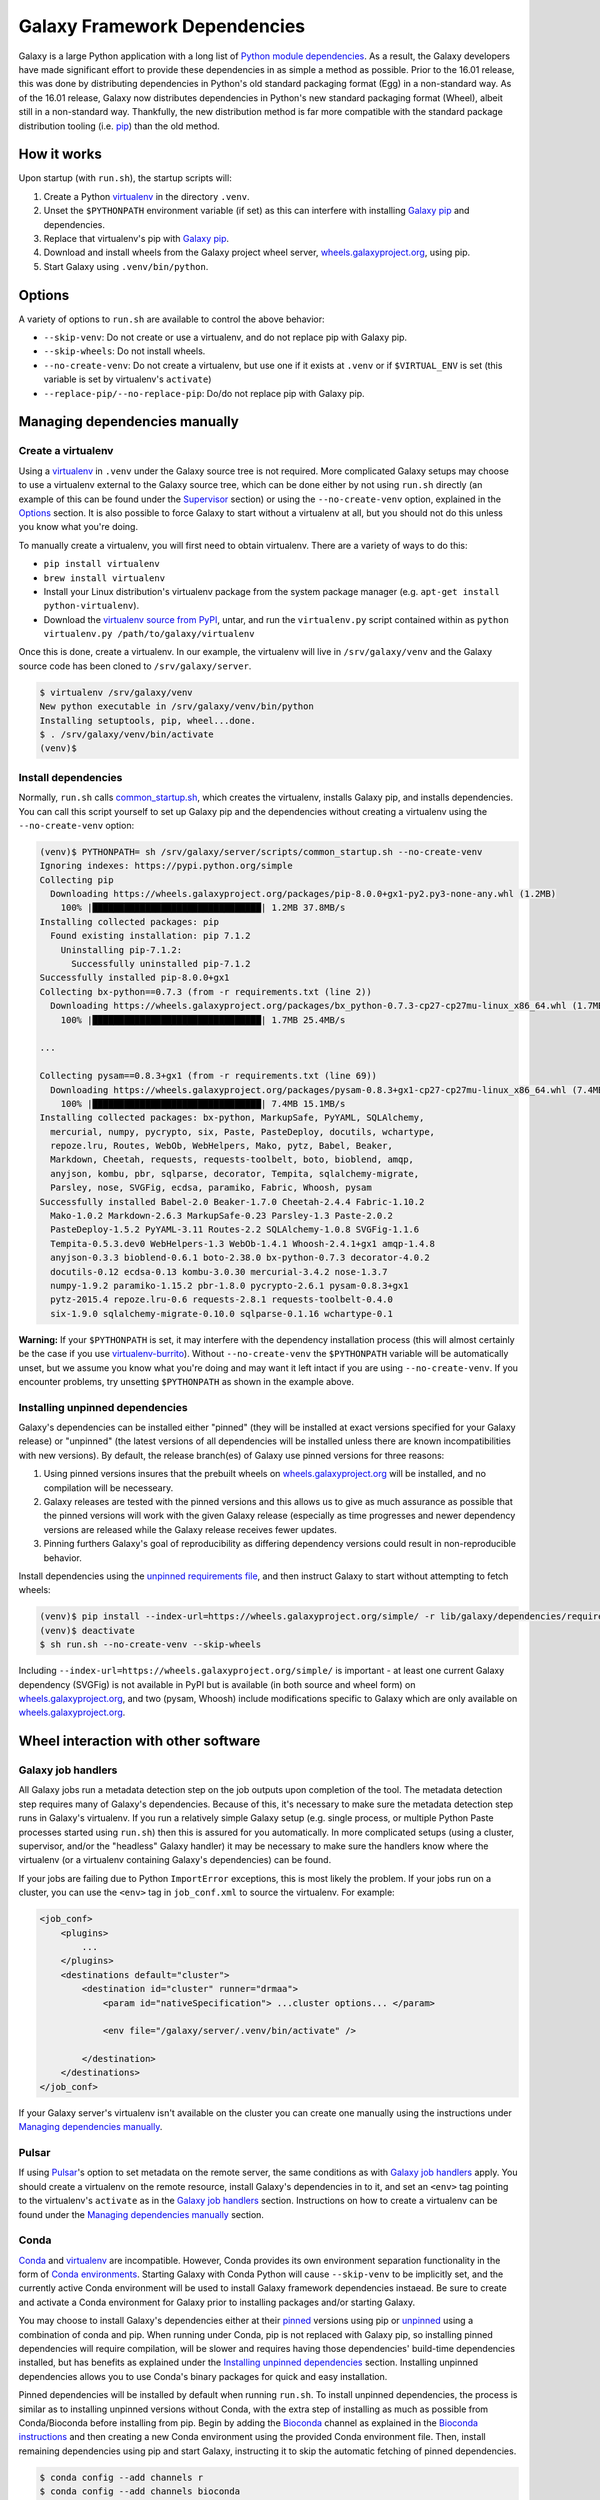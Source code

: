 .. _framework-dependencies:

Galaxy Framework Dependencies
=============================

Galaxy is a large Python application with a long list of `Python module
dependencies`_. As a result, the Galaxy developers have made significant effort
to provide these dependencies in as simple a method as possible. Prior to the
16.01 release, this was done by distributing dependencies in Python's old
standard packaging format (Egg) in a non-standard way. As of the 16.01 release,
Galaxy now distributes dependencies in Python's new standard packaging format
(Wheel), albeit still in a non-standard way. Thankfully, the new distribution
method is far more compatible with the standard package distribution tooling
(i.e. `pip`_) than the old method.

.. _Python module dependencies: https://github.com/galaxyproject/galaxy/blob/dev/lib/galaxy/dependencies/requirements.txt
.. _pip: https://pip.pypa.io/
.. _wheel: https://wheel.readthedocs.org/

How it works
------------

Upon startup (with ``run.sh``), the startup scripts will:

1. Create a Python `virtualenv`_ in the directory ``.venv``.

2. Unset the ``$PYTHONPATH`` environment variable (if set) as this can
   interfere with installing `Galaxy pip`_ and dependencies.

3. Replace that virtualenv's pip with `Galaxy pip`_.

4. Download and install wheels from the Galaxy project wheel server,
   `wheels.galaxyproject.org`_, using pip.

5. Start Galaxy using ``.venv/bin/python``.

.. _virtualenv: https://virtualenv.readthedocs.org/
.. _wheels.galaxyproject.org: https://wheels.galaxyproject.org/

Options
-------

A variety of options to ``run.sh`` are available to control the above behavior:

- ``--skip-venv``: Do not create or use a virtualenv, and do not replace pip
  with Galaxy pip.
- ``--skip-wheels``: Do not install wheels.
- ``--no-create-venv``: Do not create a virtualenv, but use one if it exists at
  ``.venv`` or if ``$VIRTUAL_ENV`` is set (this variable is set by virtualenv's
  ``activate``)
- ``--replace-pip/--no-replace-pip``: Do/do not replace pip with Galaxy pip.

Managing dependencies manually
------------------------------

Create a virtualenv
^^^^^^^^^^^^^^^^^^^

Using a `virtualenv`_ in ``.venv`` under the Galaxy source tree is not
required. More complicated Galaxy setups may choose to use a virtualenv
external to the Galaxy source tree, which can be done either by not using
``run.sh`` directly (an example of this can be found under the `Supervisor`_
section) or using the ``--no-create-venv`` option, explained in the `Options`_
section. It is also possible to force Galaxy to start without a virtualenv at
all, but you should not do this unless you know what you're doing.

To manually create a virtualenv, you will first need to obtain virtualenv.
There are a variety of ways to do this:

- ``pip install virtualenv``
- ``brew install virtualenv``
- Install your Linux distribution's virtualenv package from the system package
  manager (e.g. ``apt-get install python-virtualenv``).
- Download the `virtualenv source from PyPI
  <https://pypi.python.org/pypi/virtualenv>`_, untar, and run the
  ``virtualenv.py`` script contained within as ``python virtualenv.py
  /path/to/galaxy/virtualenv``

Once this is done, create a virtualenv. In our example, the virtualenv will
live in ``/srv/galaxy/venv`` and the Galaxy source code has been cloned to
``/srv/galaxy/server``.

.. code-block:: console
    
    $ virtualenv /srv/galaxy/venv
    New python executable in /srv/galaxy/venv/bin/python
    Installing setuptools, pip, wheel...done.
    $ . /srv/galaxy/venv/bin/activate
    (venv)$

Install dependencies
^^^^^^^^^^^^^^^^^^^^

Normally, ``run.sh`` calls `common_startup.sh`_, which creates the virtualenv,
installs Galaxy pip, and installs dependencies. You can call this script
yourself to set up Galaxy pip and the dependencies without creating a
virtualenv using the ``--no-create-venv`` option:

.. code-block:: console
    
    (venv)$ PYTHONPATH= sh /srv/galaxy/server/scripts/common_startup.sh --no-create-venv
    Ignoring indexes: https://pypi.python.org/simple
    Collecting pip
      Downloading https://wheels.galaxyproject.org/packages/pip-8.0.0+gx1-py2.py3-none-any.whl (1.2MB)
        100% |████████████████████████████████| 1.2MB 37.8MB/s 
    Installing collected packages: pip
      Found existing installation: pip 7.1.2
        Uninstalling pip-7.1.2:
          Successfully uninstalled pip-7.1.2
    Successfully installed pip-8.0.0+gx1
    Collecting bx-python==0.7.3 (from -r requirements.txt (line 2))
      Downloading https://wheels.galaxyproject.org/packages/bx_python-0.7.3-cp27-cp27mu-linux_x86_64.whl (1.7MB)
        100% |████████████████████████████████| 1.7MB 25.4MB/s 

    ...

    Collecting pysam==0.8.3+gx1 (from -r requirements.txt (line 69))
      Downloading https://wheels.galaxyproject.org/packages/pysam-0.8.3+gx1-cp27-cp27mu-linux_x86_64.whl (7.4MB)
        100% |████████████████████████████████| 7.4MB 15.1MB/s 
    Installing collected packages: bx-python, MarkupSafe, PyYAML, SQLAlchemy,
      mercurial, numpy, pycrypto, six, Paste, PasteDeploy, docutils, wchartype,
      repoze.lru, Routes, WebOb, WebHelpers, Mako, pytz, Babel, Beaker,
      Markdown, Cheetah, requests, requests-toolbelt, boto, bioblend, amqp,
      anyjson, kombu, pbr, sqlparse, decorator, Tempita, sqlalchemy-migrate,
      Parsley, nose, SVGFig, ecdsa, paramiko, Fabric, Whoosh, pysam
    Successfully installed Babel-2.0 Beaker-1.7.0 Cheetah-2.4.4 Fabric-1.10.2
      Mako-1.0.2 Markdown-2.6.3 MarkupSafe-0.23 Parsley-1.3 Paste-2.0.2
      PasteDeploy-1.5.2 PyYAML-3.11 Routes-2.2 SQLAlchemy-1.0.8 SVGFig-1.1.6
      Tempita-0.5.3.dev0 WebHelpers-1.3 WebOb-1.4.1 Whoosh-2.4.1+gx1 amqp-1.4.8
      anyjson-0.3.3 bioblend-0.6.1 boto-2.38.0 bx-python-0.7.3 decorator-4.0.2
      docutils-0.12 ecdsa-0.13 kombu-3.0.30 mercurial-3.4.2 nose-1.3.7
      numpy-1.9.2 paramiko-1.15.2 pbr-1.8.0 pycrypto-2.6.1 pysam-0.8.3+gx1
      pytz-2015.4 repoze.lru-0.6 requests-2.8.1 requests-toolbelt-0.4.0
      six-1.9.0 sqlalchemy-migrate-0.10.0 sqlparse-0.1.16 wchartype-0.1

**Warning:** If your ``$PYTHONPATH`` is set, it may interfere with the
dependency installation process (this will almost certainly be the case if you
use `virtualenv-burrito`_). Without ``--no-create-venv`` the ``$PYTHONPATH``
variable will be automatically unset, but we assume you know what you're doing
and may want it left intact if you are using ``--no-create-venv``. If you
encounter problems, try unsetting ``$PYTHONPATH`` as shown in the example
above.

.. _common_startup.sh: https://github.com/galaxyproject/galaxy/blob/dev/scripts/common_startup.sh
.. _virtualenv-burrito: https://github.com/brainsik/virtualenv-burrito

Installing unpinned dependencies
^^^^^^^^^^^^^^^^^^^^^^^^^^^^^^^^

Galaxy's dependencies can be installed either "pinned" (they will be installed
at exact versions specified for your Galaxy release) or "unpinned" (the latest
versions of all dependencies will be installed unless there are known
incompatibilities with new versions). By default, the release branch(es) of
Galaxy use pinned versions for three reasons:

1. Using pinned versions insures that the prebuilt wheels on
   `wheels.galaxyproject.org`_ will be installed, and no compilation will be
   necesseary.

2. Galaxy releases are tested with the pinned versions and this allows us to
   give as much assurance as possible that the pinned versions will work with
   the given Galaxy release (especially as time progresses and newer dependency
   versions are released while the Galaxy release receives fewer updates.

3. Pinning furthers Galaxy's goal of reproducibility as differing dependency
   versions could result in non-reproducible behavior.

Install dependencies using the `unpinned requirements file`_, and then instruct
Galaxy to start without attempting to fetch wheels:

.. code-block:: console

    (venv)$ pip install --index-url=https://wheels.galaxyproject.org/simple/ -r lib/galaxy/dependencies/requirements.txt
    (venv)$ deactivate
    $ sh run.sh --no-create-venv --skip-wheels

Including ``--index-url=https://wheels.galaxyproject.org/simple/`` is important
- at least one current Galaxy dependency (SVGFig) is not available in PyPI but
is available (in both source and wheel form) on `wheels.galaxyproject.org`_,
and two (pysam, Whoosh) include modifications specific to Galaxy which are only
available on `wheels.galaxyproject.org`_.

.. _unpinned requirements file: https://github.com/galaxyproject/galaxy/blob/dev/lib/galaxy/dependencies/requirements.txt

Wheel interaction with other software
-------------------------------------

Galaxy job handlers
^^^^^^^^^^^^^^^^^^^

All Galaxy jobs run a metadata detection step on the job outputs upon
completion of the tool. The metadata detection step requires many of Galaxy's
dependencies. Because of this, it's necessary to make sure the metadata
detection step runs in Galaxy's virtualenv. If you run a relatively simple
Galaxy setup (e.g. single process, or multiple Python Paste processes started
using ``run.sh``) then this is assured for you automatically. In more
complicated setups (using a cluster, supervisor, and/or the "headless" Galaxy
handler) it may be necessary to make sure the handlers know where the
virtualenv (or a virtualenv containing Galaxy's dependencies) can be found.

If your jobs are failing due to Python ``ImportError`` exceptions, this is most
likely the problem. If your jobs run on a cluster, you can use the ``<env>``
tag in ``job_conf.xml`` to source the virtualenv. For example:

.. code-block:: xml

    <job_conf>
        <plugins>
            ...
        </plugins>
        <destinations default="cluster">
            <destination id="cluster" runner="drmaa">
                <param id="nativeSpecification"> ...cluster options... </param>

                <env file="/galaxy/server/.venv/bin/activate" />

            </destination>
        </destinations>
    </job_conf>

If your Galaxy server's virtualenv isn't available on the cluster you can
create one manually using the instructions under `Managing dependencies
manually`_.

Pulsar
^^^^^^

If using `Pulsar`_'s option to set metadata on the remote server, the same
conditions as with `Galaxy job handlers`_ apply. You should create a virtualenv
on the remote resource, install Galaxy's dependencies in to it, and set an
``<env>`` tag pointing to the virtualenv's ``activate`` as in the `Galaxy job
handlers`_ section. Instructions on how to create a virtualenv can be found
under the `Managing dependencies manually`_ section.

.. _Pulsar: http://pulsar.readthedocs.org/

Conda
^^^^^

`Conda`_ and `virtualenv`_ are incompatible. However, Conda provides its own
environment separation functionality in the form of `Conda environments`_.
Starting Galaxy with Conda Python will cause ``--skip-venv`` to be implicitly
set, and the currently active Conda environment will be used to install Galaxy
framework dependencies instaead.  Be sure to create and activate a Conda
environment for Galaxy prior to installing packages and/or starting Galaxy.

You may choose to install Galaxy's dependencies either at their `pinned`_
versions using pip or `unpinned`_ using a combination of conda and pip. When
running under Conda, pip is not replaced with Galaxy pip, so installing pinned
dependencies will require compilation, will be slower and requires having those
dependencies' build-time dependencies installed, but has benefits as explained
under the `Installing unpinned dependencies`_ section.  Installing unpinned
dependencies allows you to use Conda's binary packages for quick and easy
installation.

Pinned dependencies will be installed by default when running ``run.sh``. To
install unpinned dependencies, the process is similar as to installing unpinned
versions without Conda, with the extra step of installing as much as possible
from Conda/Bioconda before installing from pip. Begin by adding the `Bioconda`_
channel as explained in the `Bioconda instructions`_ and then creating a new
Conda environment using the provided Conda environment file. Then, install
remaining dependencies using pip and start Galaxy, instructing it to skip the
automatic fetching of pinned dependencies.

.. code-block:: console

    $ conda config --add channels r
    $ conda config --add channels bioconda
    $ conda create --name galaxy --file lib/galaxy/dependencies/conda-environment.txt
    Fetching package metadata: ........
    Solving package specifications: ............................................
    Package plan for installation in environment /home/nate/conda/envs/galaxy:

    The following packages will be downloaded:

        package                    |            build
        ---------------------------|-----------------
        boto-2.38.0                |           py27_0         1.3 MB
        cheetah-2.4.4              |           py27_0         267 KB
        decorator-4.0.6            |           py27_0          11 KB
        docutils-0.12              |           py27_0         636 KB
        ecdsa-0.11                 |           py27_0          73 KB
        markupsafe-0.23            |           py27_0          30 KB
        mercurial-3.4.2            |           py27_0         2.9 MB
        nose-1.3.7                 |           py27_0         194 KB
        paste-1.7.5.1              |           py27_0         490 KB
        pytz-2015.7                |           py27_0         174 KB
        repoze.lru-0.6             |           py27_0          15 KB
        requests-2.9.1             |           py27_0         605 KB
        six-1.10.0                 |           py27_0          16 KB
        sqlalchemy-1.0.11          |           py27_0         1.3 MB
        sqlparse-0.1.18            |           py27_0          51 KB
        webob-1.4.1                |           py27_0         108 KB
        babel-2.1.1                |           py27_0         2.3 MB
        bx-python-0.7.3            |      np110py27_1         2.1 MB
        mako-1.0.3                 |           py27_0         105 KB
        paramiko-1.15.2            |           py27_0         197 KB
        pastedeploy-1.5.2          |           py27_1          23 KB
        requests-toolbelt-0.5.0    |           py27_0          83 KB
        routes-2.2                 |           py27_0          48 KB
        bioblend-0.7.0             |           py27_0         181 KB
        fabric-1.10.2              |           py27_0         108 KB
        ------------------------------------------------------------
                                               Total:        13.2 MB

    The following NEW packages will be INSTALLED:

        babel:             2.1.1-py27_0     
        bioblend:          0.7.0-py27_0     
        boto:              2.38.0-py27_0    
        bx-python:         0.7.3-np110py27_1
        cheetah:           2.4.4-py27_0     
        decorator:         4.0.6-py27_0     
        docutils:          0.12-py27_0      
        ecdsa:             0.11-py27_0      
        fabric:            1.10.2-py27_0    
        libgfortran:       1.0-0            
        mako:              1.0.3-py27_0     
        markupsafe:        0.23-py27_0      
        mercurial:         3.4.2-py27_0     
        nose:              1.3.7-py27_0     
        numpy:             1.10.2-py27_0    
        openblas:          0.2.14-3         
        openssl:           1.0.2e-0         
        paramiko:          1.15.2-py27_0    
        paste:             1.7.5.1-py27_0   
        pastedeploy:       1.5.2-py27_1     
        pip:               7.1.2-py27_0     
        pycrypto:          2.6.1-py27_0     
        python:            2.7.11-0         
        pytz:              2015.7-py27_0    
        pyyaml:            3.11-py27_1      
        readline:          6.2-2            
        repoze.lru:        0.6-py27_0       
        requests:          2.9.1-py27_0     
        requests-toolbelt: 0.5.0-py27_0     
        routes:            2.2-py27_0       
        setuptools:        19.2-py27_0      
        six:               1.10.0-py27_0    
        sqlalchemy:        1.0.11-py27_0    
        sqlite:            3.9.2-0          
        sqlparse:          0.1.18-py27_0    
        tk:                8.5.18-0         
        webob:             1.4.1-py27_0     
        wheel:             0.26.0-py27_1    
        yaml:              0.1.6-0          
        zlib:              1.2.8-0          

    Proceed ([y]/n)? 

    Fetching packages ...
    boto-2.38.0-py 100% |############################################| Time: 0:00:00   3.27 MB/s
    cheetah-2.4.4- 100% |############################################| Time: 0:00:00   1.65 MB/s
    decorator-4.0. 100% |############################################| Time: 0:00:00  20.38 MB/s
    docutils-0.12- 100% |############################################| Time: 0:00:00   2.21 MB/s
    ecdsa-0.11-py2 100% |############################################| Time: 0:00:00 762.58 kB/s
    markupsafe-0.2 100% |############################################| Time: 0:00:00 931.23 kB/s
    mercurial-3.4. 100% |############################################| Time: 0:00:00   5.36 MB/s
    nose-1.3.7-py2 100% |############################################| Time: 0:00:00   1.12 MB/s
    paste-1.7.5.1- 100% |############################################| Time: 0:00:00   1.91 MB/s
    pytz-2015.7-py 100% |############################################| Time: 0:00:00   1.08 MB/s
    repoze.lru-0.6 100% |############################################| Time: 0:00:00 465.26 kB/s
    requests-2.9.1 100% |############################################| Time: 0:00:00   2.28 MB/s
    six-1.10.0-py2 100% |############################################| Time: 0:00:00 477.04 kB/s
    sqlalchemy-1.0 100% |############################################| Time: 0:00:00   4.25 MB/s
    sqlparse-0.1.1 100% |############################################| Time: 0:00:00 774.57 kB/s
    webob-1.4.1-py 100% |############################################| Time: 0:00:00 819.13 kB/s
    babel-2.1.1-py 100% |############################################| Time: 0:00:00   5.53 MB/s
    bx-python-0.7. 100% |############################################| Time: 0:00:00   5.11 MB/s
    mako-1.0.3-py2 100% |############################################| Time: 0:00:00 813.04 kB/s
    paramiko-1.15. 100% |############################################| Time: 0:00:00   1.23 MB/s
    pastedeploy-1. 100% |############################################| Time: 0:00:00 721.20 kB/s
    requests-toolb 100% |############################################| Time: 0:00:00 856.06 kB/s
    routes-2.2-py2 100% |############################################| Time: 0:00:00 666.70 kB/s
    bioblend-0.7.0 100% |############################################| Time: 0:00:00   1.15 MB/s
    fabric-1.10.2- 100% |############################################| Time: 0:00:00 843.81 kB/s
    Extracting packages ...
    [      COMPLETE      ]|###############################################################| 100%
    Linking packages ...
    [      COMPLETE      ]|###############################################################| 100%
    #
    # To activate this environment, use:
    # $ source activate galaxy
    #
    # To deactivate this environment, use:
    # $ source deactivate
    #
    $ source activate galaxy
    discarding /home/nate/conda/bin from PATH
    prepending /home/nate/conda/envs/galaxy/bin to PATH
    $ pip install --index-url=https://wheels.galaxyproject.org/simple/ -r lib/galaxy/dependencies/requirements.txt
    Requirement already satisfied (use --upgrade to upgrade): numpy in /home/nate/conda/envs/galaxy/lib/python2.7/site-packages (from -r lib/galaxy/dependencies/requirements.txt (line 1))

      ...

    Collecting WebHelpers (from -r lib/galaxy/dependencies/requirements.txt (line 15))
      Downloading https://wheels.galaxyproject.org/packages/WebHelpers-1.3-py2-none-any.whl (149kB)
        100% |████████████████████████████████| 151kB 55.7MB/s 

      ...

    Building wheels for collected packages: pysam
      Running setup.py bdist_wheel for pysam

    $ sh run.sh --skip-wheels

.. _Conda: http://conda.pydata.org/
.. _Conda environments: http://conda.pydata.org/docs/using/envs.html
.. _Bioconda: https://bioconda.github.io/
.. _Bioconda instructions: Bioconda_
.. _pinned: `Installing unpinned dependencies`_
.. _unpinned: pinned_

uWSGI
^^^^^

The simplest scenario to using uWSGI with the wheel-based dependencies is to
install uWSGI into Galaxy virtualenv (by default, ``.venv``) using pip, e.g.:

.. code-block:: console

    $ . ./.venv/bin/activate
    (.venv)$ pip install uwsgi
    Collecting uwsgi
      Downloading uwsgi-2.0.12.tar.gz (784kB)
        100% |████████████████████████████████| 786kB 981kB/s 
    Building wheels for collected packages: uwsgi
      Running setup.py bdist_wheel for uwsgi
      Stored in directory: /home/nate/.cache/pip/wheels/a4/7b/7c/8cbe2fe2c2b963173361cc18aa726f165dc4803effbb8195fc
    Successfully built uwsgi
    Installing collected packages: uwsgi
    Successfully installed uwsgi-2.0.12

Because uWSGI is installed in the virtualenv, Galaxy's dependencies will be
found upon startup.

If uWSGI is installed outside of the virtualenv (e.g. from apt) you will need
to pass the ``-H`` option (or one of `its many aliases
<http://uwsgi-docs.readthedocs.org/en/latest/Options.html#home>`_) on the uWSGI
command line:

.. code-block:: console

    $ uwsgi --ini /srv/galaxy/config/uwsgi.ini -H /srv/galaxy/venv

Or in the uWSGI config file:

.. code-block:: ini

    [uwsgi]
    processes = 8
    threads = 4
    socket = /srv/galaxy/var/uwgi.sock
    logto = /srv/galaxy/var/uwsgi.log
    master = True
    pythonpath = /srv/galaxy/server/lib
    pythonhome = /srv/galaxy/venv
    module = galaxy.webapps.galaxy.buildapp:uwsgi_app_factory()
    set = galaxy_config_file=/srv/galaxy/config/galaxy.ini
    set = galaxy_root=/srv/galaxy/server

Supervisor
^^^^^^^^^^

Many production sites use `supervisord`_ to manage their Galaxy processes
rather than relying on ``run.sh`` or other means. There's no simple way to
activate a virtualenv when using supervisor, but you can simulate the effects
by setting ``$PATH`` and ``$VIRTUAL_ENV`` in your supervisor config:

.. code-block:: ini

    [program:galaxy_uwsgi]
    command         = /srv/galaxy/venv/bin/uwsgi --ini /srv/galaxy/config/uwsgi.ini
    directory       = /srv/galaxy/server
    environment     = VIRTUAL_ENV="/srv/galaxy/venv",PATH="/srv/galaxy/venv/bin:%(ENV_PATH)s"
    numprocs        = 1

    [program:galaxy_handler]
    command         = /srv/galaxy/venv/bin/python ./scripts/galaxy-main -c /srv/galaxy/config/galaxy.ini --server-name=handler%(process_num)s
    directory       = /srv/galaxy/server
    process_name    = handler%(process_num)s
    numprocs        = 4
    environment     = VIRTUAL_ENV="/srv/galaxy/venv",PATH="/srv/galaxy/venv/bin:%(ENV_PATH)s"

With supervisor < 3.0 you cannot use the ``%(ENV_PATH)s`` template variable and
must instead specify the full desired ``$PATH``.

.. _supervisord: http://supervisord.org/

Custom pip/wheel rationale
--------------------------

We chose to use a modified version of the `pip`_ and `wheel`_ packages in order
to make Galaxy easy to use. People wishing to run Galaxy (especially only for
tool development) may not be systems or command line experts. Unfortunately,
Python modules with C extensions may not always compile out of the box
(typically due to missing compilers, headers, or other system packages) and the
failure messages generated are typically only decipherable to people
experienced with software compilation and almost never indicate how to fix the
problem. In addition, the process of compiling all of Galaxy's C extension
dependencies can be very long if it does succeed. As a result, we want to
precompile Galaxy's dependencies. However, the egg format was never prepared
for doing this on any platform and wheels could not do it on Linux because
there is no ABI compatibility between Linux distributions or versions.

As a benefit of using the standard tooling (pip), if you choose not to use
Galaxy pip, all of Galaxy's dependencies should still be installable using
standard pip. You will still need to point pip at `wheels.galaxyproject.org`_
in order to fetch some modified packages and ones that aren't available on
PyPI, but this can be done with the unmodified version of pip.

A good early discussion of these problems can be found in Armin Ronacher's
`blog post on wheels <http://lucumr.pocoo.org/2014/1/27/python-on-wheels/>`_.
One of the problems Armin discusses, Python interpreter ABI incompatibilites
depending on build-time options (UCS2 vs. UCS4), has been fixed by us and
accepted into pip >= 8.0 in `pip pull request #3075`_. The other major problem
(the non-portability of wheels between Linux distributions) remains. `Galaxy
pip`_ provides one solution to this problem.

More recently, the proposed `PEP 513`_ proposes a different solution to the
cross-distro problem.  PEP 513 also contains a very detailed technical
explanation of the problem.

.. _PEP 513: https://www.python.org/dev/peps/pep-0513/
.. _pip pull request #3075: https://github.com/pypa/pip/pull/3075
.. _binary-compatibility.cfg: https://mail.python.org/pipermail/distutils-sig/2015-July/026617.html

Galaxy pip and wheel
--------------------
.. _Galaxy pip:
.. _Galaxy wheel: `Galaxy pip and wheel`_

`Galaxy pip is a fork <https://github.com/natefoo/pip/tree/linux-wheels>`_ of
`pip`_ in which we have added support for installing wheels containing C
extensions (wheels that have compiled binary code) on Linux.  `Galaxy wheel is
a fork <https://bitbucket.org/natefoo/wheel>`_ of `wheel`_ in which we have
added support for building wheels installable with Galaxy pip.

Two different types of wheels can be created:

1. "Simple" wheels with very few dependencies outside of libc and libm built on
   a "suitably old" platform (currently Debian Squeeze) such that they should
   work on all newer systems (e.g. RHEL 6+, Ubuntu 12.04+). These wheels carry
   the unmodified ``linux_{arch}`` platform tag (e.g. ``linux_x86_64``) as
   specified in `PEP 425`_ and that you will find on wheels built with an
   unmodified `wheel`_.

2. Wheels with specific external dependencies (for example, ``libpq.so``, the
   PostgreSQL library, used by `psycopg2`_) can be built on each supported
   Linux distribution and tagged more specifically for each distribution. These
   wheels carry a ``linux_{arch}_{distro}_{version}`` platform tag (e.g.
   ``linux_x86_ubuntu_14_04``) and can be created using `Galaxy wheel`_.

Galaxy pip and Galaxy wheel also include support for the proposed
`binary-compatibility.cfg`_ file. This file allows distributions that are
binary compatibile (e.g. Red Hat Enterprise Linux 6 and CentOS 6) to use the
same wheels.

The `manylinux`_ project implements the "Simple" wheels in a more clearly
defined way and allows for the inclusion of "non-standard" external
dependencies directly into the wheel. Galaxy will officially support any
standard which allows for Linux wheels in PyPI once such a standard is
complete.

.. _PEP 425: https://www.python.org/dev/peps/pep-0425/
.. _manylinux: https://github.com/manylinux/manylinux/
.. _psycopg2: http://initd.org/psycopg/

Adding additional wheels as Galaxy dependencies
-----------------------------------------------

New wheels can be added to Galaxy, or the versions of existing wheels can be
updated, using `Galaxy Starforge`_, Galaxy's Docker-based build system.

The process is still under development and will be streamlined and automated
over time. For the time being, please use the following process to add new
wheels:

1. Install `Starforge`_ (e.g. with ``pip install starforge`` or ``python
   setup.py install`` from the source). You will also need to have Docker
   installed on your system.

2. Obtain `wheels.yml`_ (this file will most likely be moved in to Galaxy in
   the future) and add/modify the wheel definition.

3. Use ``starforge wheel --wheels-config=wheels.yml <wheel-name>`` to build the
   wheel. If the wheel includes C extensions, you will probably want to also
   use the ``--no-qemu`` flag to prevent Starforge from attempting to build on
   Mac OS X using QEMU/KVM.

4. If the wheel build is successful, submit a pull request to `Starforge`_ with
   your changes to `wheels.yml`_.

5. A `Galaxy Committers group`_ member will need to trigger an automated build
   of the wheel changes in your pull request. Galaxy's Jenkins_ service will
   build these changes using Starforge.

6. If the pull request is merged, submit a pull request to Galaxy modifying the
   files in `lib/galaxy/dependencies`_ as appropriate.

You may attempt to skip directly to step 4 and let the Starforge wheel PR
builder build your wheels for you. This is especially useful if you are simply
updating an existing wheel's version. However, if you are adding a new C
extension wheel that is not simple to build, you may need to go through many
iterations of updating the PR and having a `Galaxy Committers group`_ member
triggering builds before wheels are successfully built. You can avoid this
cycle by performing steps 1-3 locally.

.. _Starforge:
.. _Galaxy Starforge: https://github.com/galaxyproject/starforge/
.. _wheels.yml: https://github.com/galaxyproject/starforge/blob/master/wheels/build/wheels.yml
.. _Galaxy Committers group: https://github.com/galaxyproject/galaxy/blob/dev/doc/source/project/organization.rst#committers
.. _Jenkins: https://jenkins.galaxyproject.org/
.. _lib/galaxy/dependencies: https://github.com/galaxyproject/galaxy/tree/dev/lib/galaxy/dependencies
